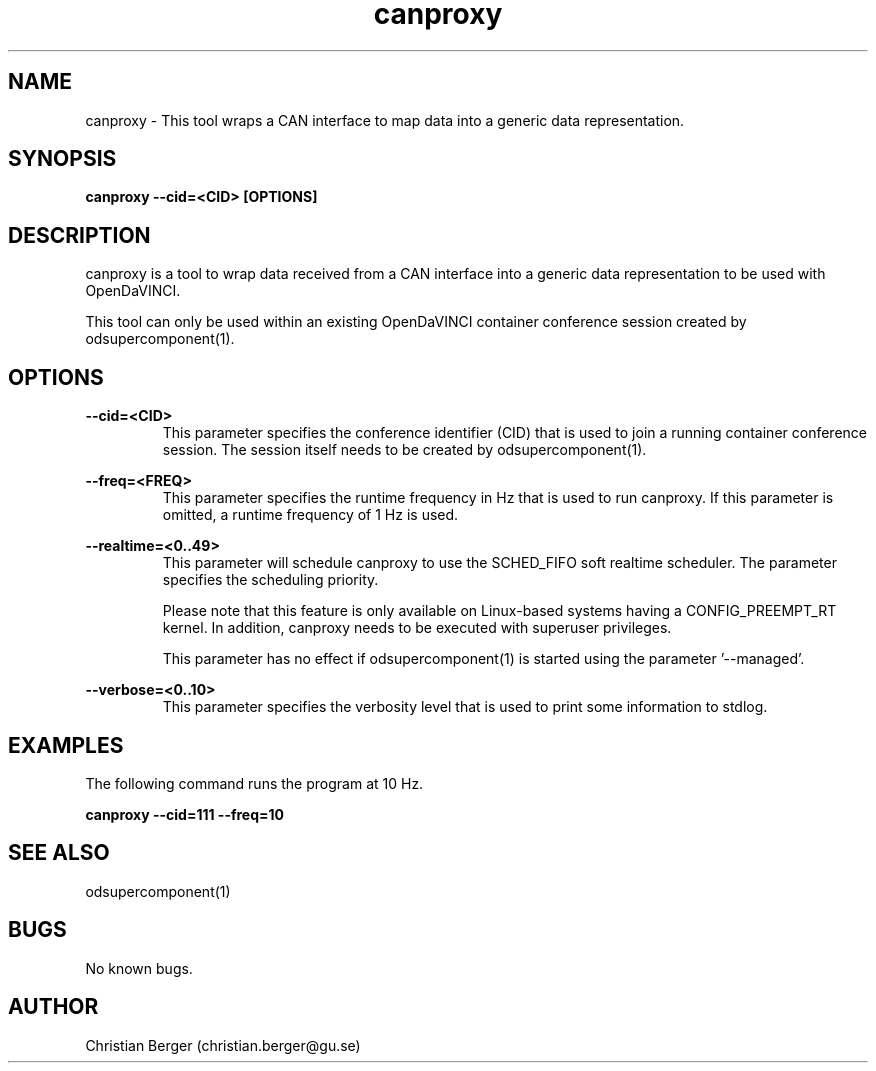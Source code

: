 .\" Manpage for canproxy
.\" Author: Christian Berger <christian.berger@gu.se>.

.TH canproxy 1 "05 September 2015" "2.0.13" "canproxy man page"

.SH NAME
canproxy \- This tool wraps a CAN interface to map data into a generic data representation.



.SH SYNOPSIS
.B canproxy --cid=<CID> [OPTIONS]



.SH DESCRIPTION
canproxy is a tool to wrap data received from a CAN interface into a generic data
representation to be used with OpenDaVINCI.

This tool can only be used within an existing OpenDaVINCI container conference session
created by odsupercomponent(1).



.SH OPTIONS
.B --cid=<CID>
.RS
This parameter specifies the conference identifier (CID) that is used to join a
running container conference session. The session itself needs to be created by
odsupercomponent(1).
.RE


.B --freq=<FREQ>
.RS
This parameter specifies the runtime frequency in Hz that is used to run canproxy.
If this parameter is omitted, a runtime frequency of 1 Hz is used.
.RE


.B --realtime=<0..49>
.RS
This parameter will schedule canproxy to use the SCHED_FIFO soft realtime
scheduler. The parameter specifies the scheduling priority.

Please note that this feature is only available on Linux-based systems having a
CONFIG_PREEMPT_RT kernel. In addition, canproxy needs to be executed with
superuser privileges.

This parameter has no effect if odsupercomponent(1) is started using the
parameter '--managed'.
.RE


.B --verbose=<0..10>
.RS
This parameter specifies the verbosity level that is used to print some information to stdlog.
.RE



.SH EXAMPLES
The following command runs the program at 10 Hz.

.B canproxy --cid=111 --freq=10



.SH SEE ALSO
odsupercomponent(1)



.SH BUGS
No known bugs.



.SH AUTHOR
Christian Berger (christian.berger@gu.se)

